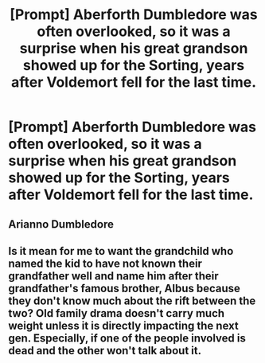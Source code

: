 #+TITLE: [Prompt] Aberforth Dumbledore was often overlooked, so it was a surprise when his great grandson showed up for the Sorting, years after Voldemort fell for the last time.

* [Prompt] Aberforth Dumbledore was often overlooked, so it was a surprise when his great grandson showed up for the Sorting, years after Voldemort fell for the last time.
:PROPERTIES:
:Author: Vercalos
:Score: 1
:DateUnix: 1594252227.0
:DateShort: 2020-Jul-09
:FlairText: Prompt
:END:

** Arianno Dumbledore
:PROPERTIES:
:Author: Jon_Riptide
:Score: 3
:DateUnix: 1594253253.0
:DateShort: 2020-Jul-09
:END:


** Is it mean for me to want the grandchild who named the kid to have not known their grandfather well and name him after their grandfather's famous brother, Albus because they don't know much about the rift between the two? Old family drama doesn't carry much weight unless it is directly impacting the next gen. Especially, if one of the people involved is dead and the other won't talk about it.
:PROPERTIES:
:Author: Frownload
:Score: 2
:DateUnix: 1594254966.0
:DateShort: 2020-Jul-09
:END:
